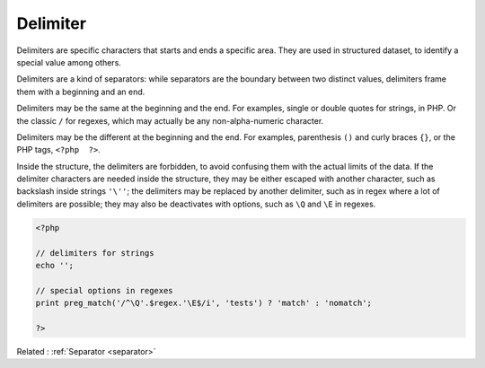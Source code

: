 .. _delimiter:
.. meta::
	:description:
		Delimiter: Delimiters are specific characters that starts and ends a specific area.
	:twitter:card: summary_large_image
	:twitter:site: @exakat
	:twitter:title: Delimiter
	:twitter:description: Delimiter: Delimiters are specific characters that starts and ends a specific area
	:twitter:creator: @exakat
	:twitter:image:src: https://php-dictionary.readthedocs.io/en/latest/_static/logo.png
	:og:image: https://php-dictionary.readthedocs.io/en/latest/_static/logo.png
	:og:title: Delimiter
	:og:type: article
	:og:description: Delimiters are specific characters that starts and ends a specific area
	:og:url: https://php-dictionary.readthedocs.io/en/latest/dictionary/delimiter.ini.html
	:og:locale: en
.. raw:: html

	<script type="application/ld+json">{"@context":"https:\/\/schema.org","@graph":[{"@type":"WebPage","@id":"https:\/\/php-dictionary.readthedocs.io\/en\/latest\/tips\/debug_zval_dump.html","url":"https:\/\/php-dictionary.readthedocs.io\/en\/latest\/tips\/debug_zval_dump.html","name":"Delimiter","isPartOf":{"@id":"https:\/\/www.exakat.io\/"},"datePublished":"Fri, 04 Jul 2025 13:21:50 +0000","dateModified":"Fri, 04 Jul 2025 13:21:50 +0000","description":"Delimiters are specific characters that starts and ends a specific area","inLanguage":"en-US","potentialAction":[{"@type":"ReadAction","target":["https:\/\/php-dictionary.readthedocs.io\/en\/latest\/dictionary\/Delimiter.html"]}]},{"@type":"WebSite","@id":"https:\/\/www.exakat.io\/","url":"https:\/\/www.exakat.io\/","name":"Exakat","description":"Smart PHP static analysis","inLanguage":"en-US"}]}</script>


Delimiter
---------

Delimiters are specific characters that starts and ends a specific area. They are used in structured dataset, to identify a special value among others.

Delimiters are a kind of separators: while separators are the boundary between two distinct values, delimiters frame them with a beginning and an end.

Delimiters may be the same at the beginning and the end. For examples, single or double quotes for strings, in PHP. Or the classic ``/`` for regexes, which may actually be any non-alpha-numeric character.

Delimiters may be the different at the beginning and the end. For examples, parenthesis ``()`` and curly braces ``{}``, or the PHP tags, ``<?php  ?>``. 

Inside the structure, the delimiters are forbidden, to avoid confusing them with the actual limits of the data. If the delimiter characters are needed inside the structure, they may be either escaped with another character, such as backslash inside strings ``'\''``; the delimiters may be replaced by another delimiter, such as in regex where a lot of delimiters are possible; they may also be deactivates with options, such as ``\Q`` and ``\E`` in regexes.

.. code-block:: php
   
   <?php
   
   // delimiters for strings
   echo '';
   
   // special options in regexes
   print preg_match('/^\Q'.$regex.'\E$/i', 'tests') ? 'match' : 'nomatch';
   
   ?>


Related : :ref:`Separator <separator>`
